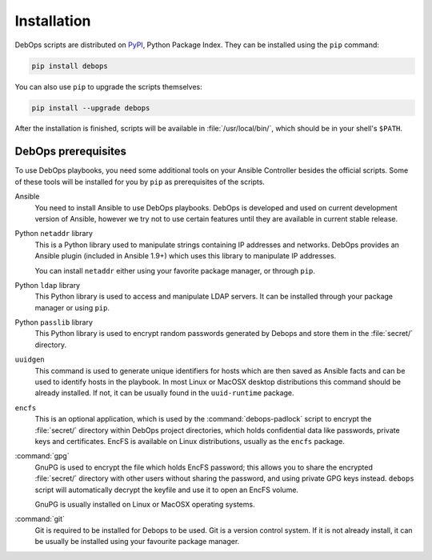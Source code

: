Installation
============

DebOps scripts are distributed on `PyPI`_, Python Package Index. They can be
installed using the ``pip`` command:

.. code-block:: console

   pip install debops

You can also use ``pip`` to upgrade the scripts themselves:

.. code-block:: console

   pip install --upgrade debops

After the installation is finished, scripts will be available in
:file:`/usr/local/bin/`, which should be in your shell's ``$PATH``.

.. _PyPI: https://pypi.python.org/pypi/debops

DebOps prerequisites
--------------------

To use DebOps playbooks, you need some additional tools on your Ansible
Controller besides the official scripts. Some of these tools will be installed
for you by ``pip`` as prerequisites of the scripts.

Ansible
  You need to install Ansible to use DebOps playbooks. DebOps is developed and
  used on current development version of Ansible, however we try not to use
  certain features until they are available in current stable release.

Python ``netaddr`` library
  This is a Python library used to manipulate strings containing IP addresses
  and networks. DebOps provides an Ansible plugin (included in Ansible 1.9+)
  which uses this library to manipulate IP addresses.

  You can install ``netaddr`` either using your favorite package manager, or
  through ``pip``.

Python ``ldap`` library
  This Python library is used to access and manipulate LDAP servers. It can be
  installed through your package manager or using ``pip``.

Python ``passlib`` library
  This Python library is used to encrypt random passwords generated by Debops
  and store them in the :file:`secret/` directory.

``uuidgen``
  This command is used to generate unique identifiers for hosts which are then
  saved as Ansible facts and can be used to identify hosts in the playbook. In
  most Linux or MacOSX desktop distributions this command should be already
  installed. If not, it can be usually found in the ``uuid-runtime`` package.

``encfs``
  This is an optional application, which is used by the :command:`debops-padlock`
  script to encrypt the :file:`secret/` directory within DebOps project
  directories, which holds confidential data like passwords, private keys and
  certificates. EncFS is available on Linux distributions, usually as the
  ``encfs`` package.

:command:`gpg`
  GnuPG is used to encrypt the file which holds EncFS password; this allows you
  to share the encrypted :file:`secret/` directory with other users without sharing
  the password, and using private GPG keys instead. ``debops`` script will
  automatically decrypt the keyfile and use it to open an EncFS volume.

  GnuPG is usually installed on Linux or MacOSX operating systems.

:command:`git`
  Git is required to be installed for Debops to be used. Git is a version control
  system. If it is not already install, it can be usually be installed using your
  favourite package manager.
